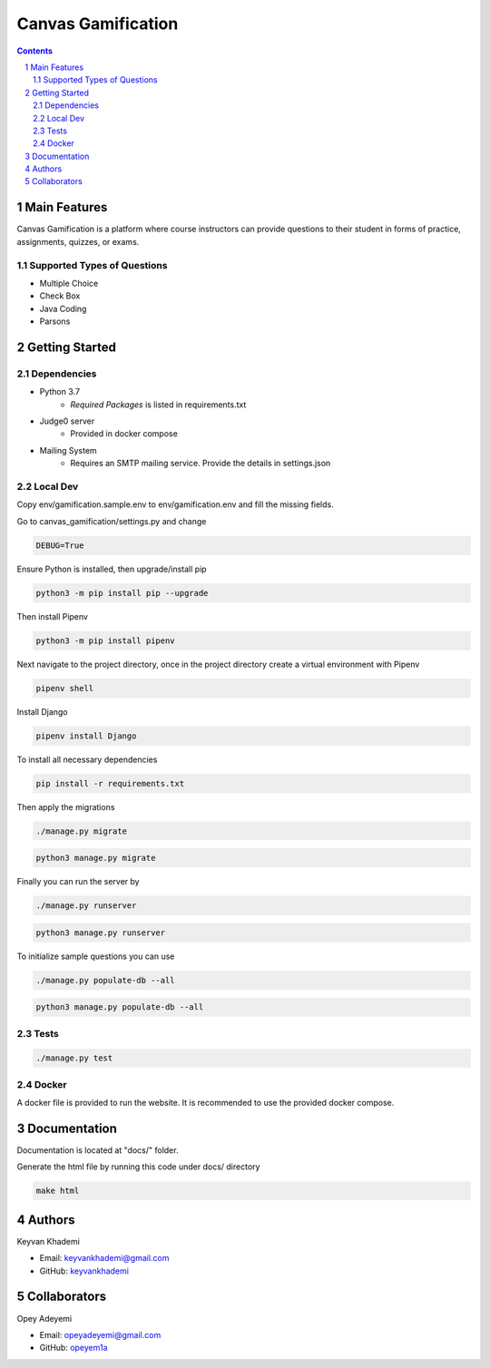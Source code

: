 ==========================
Canvas Gamification
==========================

.. contents::
.. section-numbering::


Main Features
=============

Canvas Gamification is a platform where course instructors
can provide questions to their student in forms of practice,
assignments, quizzes, or exams.

Supported Types of Questions
----------------------------
* Multiple Choice
* Check Box
* Java Coding
* Parsons

Getting Started
===============

Dependencies
------------

* Python 3.7
    * *Required Packages* is listed in requirements.txt
* Judge0 server
    * Provided in docker compose
* Mailing System
    * Requires an SMTP mailing service. Provide the details in settings.json

Local Dev
---------

Copy env/gamification.sample.env to env/gamification.env
and fill the missing fields.

Go to canvas_gamification/settings.py and change

.. code-block:: bash

    DEBUG=True

Ensure Python is installed, then upgrade/install pip

.. code-block:: bash

    python3 -m pip install pip --upgrade

Then install Pipenv

.. code-block:: bash

    python3 -m pip install pipenv

Next navigate to the project directory, once in the project directory create a virtual environment with Pipenv

.. code-block:: bash

    pipenv shell

Install Django

.. code-block:: bash

    pipenv install Django

To install all necessary dependencies

.. code-block:: bash

    pip install -r requirements.txt

Then apply the migrations

.. code-block:: bash

    ./manage.py migrate

.. code-block:: bash

    python3 manage.py migrate

Finally you can run the server by

.. code-block:: bash

    ./manage.py runserver

.. code-block:: bash

    python3 manage.py runserver

To initialize sample questions you can use

.. code-block:: bash

    ./manage.py populate-db --all

.. code-block:: bash

    python3 manage.py populate-db --all

Tests
-----

.. code-block:: bash

    ./manage.py test

Docker
------

A docker file is provided to run the website.
It is recommended to use the provided docker compose.

Documentation
=============

Documentation is located at "docs/" folder.

Generate the html file by running this code under docs/ directory

.. code-block:: bash

    make html

Authors
=======
Keyvan Khademi

- Email: keyvankhademi@gmail.com
- GitHub: `keyvankhademi <https://github.com/keyvankhademi>`__

Collaborators
=============
Opey Adeyemi

- Email: opeyadeyemi@gmail.com
- GitHub: `opeyem1a <https://github.com/opeyem1a>`__

